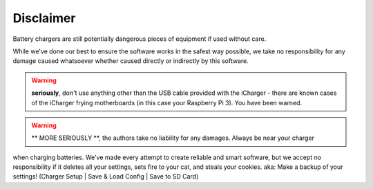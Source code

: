 Disclaimer
==========
Battery chargers are still potentially dangerous pieces of equipment if used without care.

While we've done our best to ensure the software works in the safest way possible, we
take no responsibility for any damage caused whatsoever whether caused directly or indirectly
by this software.

.. warning:: **seriously**, don't use anything other than the USB cable provided with the iCharger - there are known cases
 of the iCharger frying motherboards (in this case your Raspberry Pi 3).  You have been warned.

.. warning:: ** MORE SERIOUSLY **, the authors take no liability for any damages. Always be near your charger
when charging batteries.  We've made every attempt to create reliable and smart software, but
we accept no responsibility if it deletes all your settings, sets fire to your cat, and steals your cookies.
aka: Make a backup of your settings! (Charger Setup | Save & Load Config | Save to SD Card)
